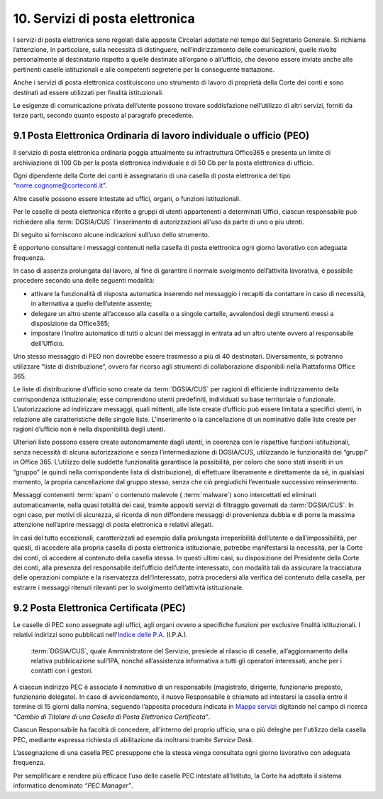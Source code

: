 ****************************************
**10. Servizi di posta elettronica**
****************************************
I servizi di posta elettronica sono regolati dalle apposite Circolari adottate nel tempo dal Segretario Generale. Si richiama l’attenzione, in particolare, sulla necessità di distinguere, nell’indirizzamento delle comunicazioni, quelle rivolte personalmente al destinatario rispetto a quelle destinate all’organo o all’ufficio, che devono essere inviate anche alle pertinenti caselle istituzionali e alle competenti segreterie per la conseguente trattazione.

Anche i servizi di posta elettronica costituiscono uno strumento di lavoro di proprietà della Corte dei conti e sono destinati ad essere utilizzati per finalità istituzionali.

Le esigenze di comunicazione privata dell’utente possono trovare soddisfazione nell’utilizzo di altri servizi, forniti da terze parti, secondo quanto esposto al paragrafo precedente.

..

**9.1 Posta Elettronica Ordinaria di lavoro individuale o ufficio (PEO)**
--------------------------------------------------------------------------------
Il servizio di posta elettronica ordinaria poggia attualmente su infrastruttura Office365 e presenta un limite di archiviazione di 100 Gb per la posta elettronica individuale e di 50 Gb per la posta elettronica di ufficio.

Ogni dipendente della Corte dei conti è assegnatario di una casella di posta elettronica del tipo “nome.cognome@corteconti.it”.

Altre caselle possono essere intestate ad uffici, organi, o funzioni istituzionali.

Per le caselle di posta elettronica riferite a gruppi di utenti appartenenti a determinati Uffici, ciascun responsabile può richiedere alla  :term:`DGSIA/CUS` l'inserimento di autorizzazioni all'uso da parte di uno o più utenti.

Di seguito si forniscono alcune indicazioni sull’uso dello strumento.

È opportuno consultare i messaggi contenuti nella casella di posta elettronica ogni giorno lavorativo con adeguata frequenza.

In caso di assenza prolungata dal lavoro, al fine di garantire il normale svolgimento dell’attività lavorativa, è possibile procedere secondo una delle seguenti modalità:

- attivare la funzionalità di risposta automatica inserendo nel messaggio i recapiti da contattare in caso di necessità, in alternativa a quello dell’utente assente;
- delegare un altro utente all’accesso alla casella o a singole cartelle, avvalendosi degli strumenti messi a disposizione da Office365;
- impostare l’inoltro automatico di tutti o alcuni dei messaggi in entrata ad un altro utente ovvero al responsabile dell’Ufficio.

..

Uno stesso messaggio di PEO non dovrebbe essere trasmesso a più di 40 destinatari. Diversamente, si potranno utilizzare “liste di distribuzione”, ovvero far ricorso agli strumenti di collaborazione disponibili nella Piattaforma Office 365.

Le liste di distribuzione d’ufficio sono create da :term:`DGSIA/CUS` per ragioni di efficiente indirizzamento della corrispondenza istituzionale; esse comprendono utenti predefiniti, individuati su base territoriale o funzionale. L’autorizzazione ad indirizzare messaggi, quali mittenti, alle liste create d’ufficio può essere limitata a specifici utenti, in relazione alle caratteristiche delle singole liste. L’inserimento o la cancellazione di un nominativo dalle liste create per ragioni d’ufficio non è nella disponibilità degli utenti.

Ulteriori liste possono essere create autonomamente dagli utenti, in coerenza con le rispettive funzioni istituzionali, senza necessità di alcuna autorizzazione e senza l’intermediazione di DGSIA/CUS, utilizzando le funzionalità dei “gruppi” in Office 365. L’utilizzo delle suddette funzionalità garantisce la possibilità, per coloro che sono stati inseriti in un “gruppo” (e quindi nella corrispondente lista di distribuzione), di effettuare liberamente e direttamente da sé, in qualsiasi momento, la propria cancellazione dal gruppo stesso, senza che ciò pregiudichi l’eventuale successivo reinserimento.

Messaggi contenenti  :term:`spam` o contenuto malevole ( :term:`malware`) sono intercettati ed eliminati automaticamente, nella quasi totalità dei casi, tramite appositi servizi di filtraggio governati da  :term:`DGSIA/CUS`. In ogni caso, per motivi di sicurezza, si ricorda di non diffondere messaggi di provenienza dubbia e di porre la massima attenzione nell’aprire messaggi di posta elettronica e relativi allegati.

In casi del tutto eccezionali, caratterizzati ad esempio dalla prolungata irreperibilità dell’utente o dall’impossibilità, per questi, di accedere alla propria casella di posta elettronica istituzionale, potrebbe manifestarsi la necessità, per la Corte dei conti, di accedere al contenuto della casella stessa. In questi ultimi casi, su disposizione del Presidente della Corte dei conti, alla presenza del responsabile dell’ufficio dell’utente interessato, con modalità tali da assicurare la tracciatura delle operazioni compiute e la riservatezza dell’interessato, potrà procedersi alla verifica del contenuto della casella, per estrarre i messaggi ritenuti rilevanti per lo svolgimento dell’attività istituzionale.

**9.2 Posta Elettronica Certificata (PEC)**
--------------------------------------------------
Le caselle di PEC sono assegnate agli uffici, agli organi ovvero a specifiche funzioni per esclusive finalità istituzionali. I relativi indirizzi sono pubblicati nell'`Indice delle P.A. <http://www.indicepa.gov.it/documentale/index.php>`_ (I.P.A.). 

 :term:`DGSIA/CUS`, quale Amministratore del Servizio, presiede al rilascio di caselle, all’aggiornamento della relativa pubblicazione sull’IPA, nonché all’assistenza informativa a tutti gli operatori interessati, anche per i contatti con i gestori.

A ciascun indirizzo PEC è associato il nominativo di un responsabile (magistrato, dirigente, funzionario preposto, funzionario delegato). In caso di avvicendamento, il nuovo Responsabile è chiamato ad intestarsi la casella entro il termine di 15 giorni dalla nomina, seguendo l’apposita procedura indicata in `Mappa servizi <https://mappaservizi.corteconti.it/>`_ digitando nel campo di ricerca *“Cambio di Titolare di una Casella di Posta Elettronica Certificata”*.

Ciascun Responsabile ha facoltà di concedere, all'interno del proprio ufficio, una o più deleghe per l'utilizzo della casella PEC, mediante espressa richiesta di abilitazione da inoltrarsi tramite *Service Desk*.

L’assegnazione di una casella PEC presuppone che la stessa venga consultata ogni giorno lavorativo con adeguata frequenza.

Per semplificare e rendere più efficace l’uso delle caselle PEC intestate all’Istituto, la Corte ha adottato il sistema informatico denominato *“PEC Manager”*.

..
